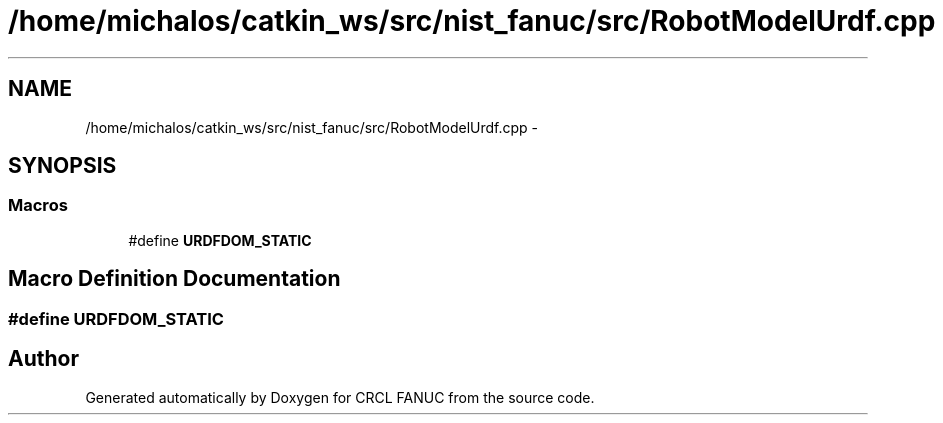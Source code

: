 .TH "/home/michalos/catkin_ws/src/nist_fanuc/src/RobotModelUrdf.cpp" 3 "Thu Mar 10 2016" "CRCL FANUC" \" -*- nroff -*-
.ad l
.nh
.SH NAME
/home/michalos/catkin_ws/src/nist_fanuc/src/RobotModelUrdf.cpp \- 
.SH SYNOPSIS
.br
.PP
.SS "Macros"

.in +1c
.ti -1c
.RI "#define \fBURDFDOM_STATIC\fP"
.br
.in -1c
.SH "Macro Definition Documentation"
.PP 
.SS "#define URDFDOM_STATIC"

.SH "Author"
.PP 
Generated automatically by Doxygen for CRCL FANUC from the source code\&.
